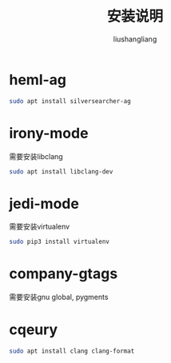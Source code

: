 # -*- coding:utf-8-*-
#+TITLE: 安装说明
#+AUTHOR: liushangliang
#+EMAIL: phenix3443+github@gmail.com

* heml-ag
  #+BEGIN_SRC sh
sudo apt install silversearcher-ag
  #+END_SRC

* irony-mode
  需要安装libclang
  #+BEGIN_SRC sh
sudo apt install libclang-dev
  #+END_SRC

* jedi-mode
  需要安装virtualenv
  #+BEGIN_SRC sh
sudo pip3 install virtualenv
  #+END_SRC

* company-gtags
  需要安装gnu global, pygments

* cqeury
  #+BEGIN_SRC sh
sudo apt install clang clang-format
  #+END_SRC
